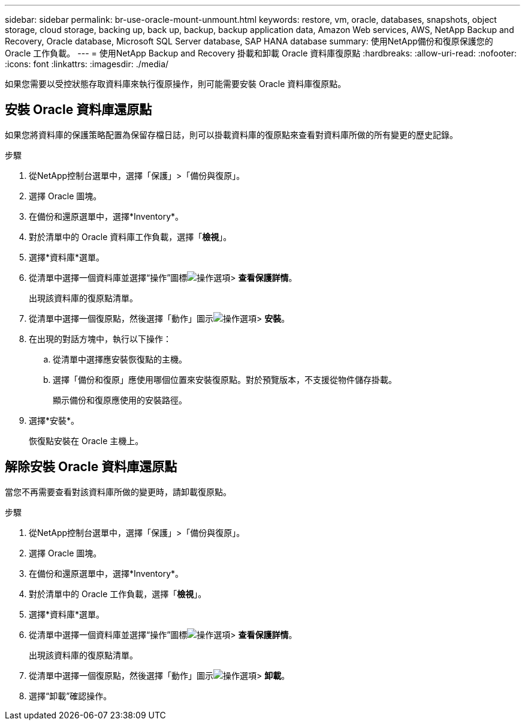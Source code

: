 ---
sidebar: sidebar 
permalink: br-use-oracle-mount-unmount.html 
keywords: restore, vm, oracle, databases, snapshots, object storage, cloud storage, backing up, back up, backup, backup application data, Amazon Web services, AWS, NetApp Backup and Recovery, Oracle database, Microsoft SQL Server database, SAP HANA database 
summary: 使用NetApp備份和復原保護您的 Oracle 工作負載。 
---
= 使用NetApp Backup and Recovery 掛載和卸載 Oracle 資料庫復原點
:hardbreaks:
:allow-uri-read: 
:nofooter: 
:icons: font
:linkattrs: 
:imagesdir: ./media/


[role="lead"]
如果您需要以受控狀態存取資料庫來執行復原操作，則可能需要安裝 Oracle 資料庫復原點。



== 安裝 Oracle 資料庫還原點

如果您將資料庫的保護策略配置為保留存檔日誌，則可以掛載資料庫的復原點來查看對資料庫所做的所有變更的歷史記錄。

.步驟
. 從NetApp控制台選單中，選擇「保護」>「備份與復原」。
. 選擇 Oracle 圖塊。
. 在備份和還原選單中，選擇*Inventory*。
. 對於清單中的 Oracle 資料庫工作負載，選擇「*檢視*」。
. 選擇*資料庫*選單。
. 從清單中選擇一個資料庫並選擇“操作”圖標image:../media/icon-action.png["操作選項"]> *查看保護詳情*。
+
出現該資料庫的復原點清單。

. 從清單中選擇一個復原點，然後選擇「動作」圖示image:../media/icon-action.png["操作選項"]> *安裝*。
. 在出現的對話方塊中，執行以下操作：
+
.. 從清單中選擇應安裝恢復點的主機。
.. 選擇「備份和復原」應使用哪個位置來安裝復原點。對於預覽版本，不支援從物件儲存掛載。
+
顯示備份和復原應使用的安裝路徑。



. 選擇*安裝*。
+
恢復點安裝在 Oracle 主機上。





== 解除安裝 Oracle 資料庫還原點

當您不再需要查看對該資料庫所做的變更時，請卸載復原點。

.步驟
. 從NetApp控制台選單中，選擇「保護」>「備份與復原」。
. 選擇 Oracle 圖塊。
. 在備份和還原選單中，選擇*Inventory*。
. 對於清單中的 Oracle 工作負載，選擇「*檢視*」。
. 選擇*資料庫*選單。
. 從清單中選擇一個資料庫並選擇“操作”圖標image:../media/icon-action.png["操作選項"]> *查看保護詳情*。
+
出現該資料庫的復原點清單。

. 從清單中選擇一個復原點，然後選擇「動作」圖示image:../media/icon-action.png["操作選項"]> *卸載*。
. 選擇“卸載”確認操作。

